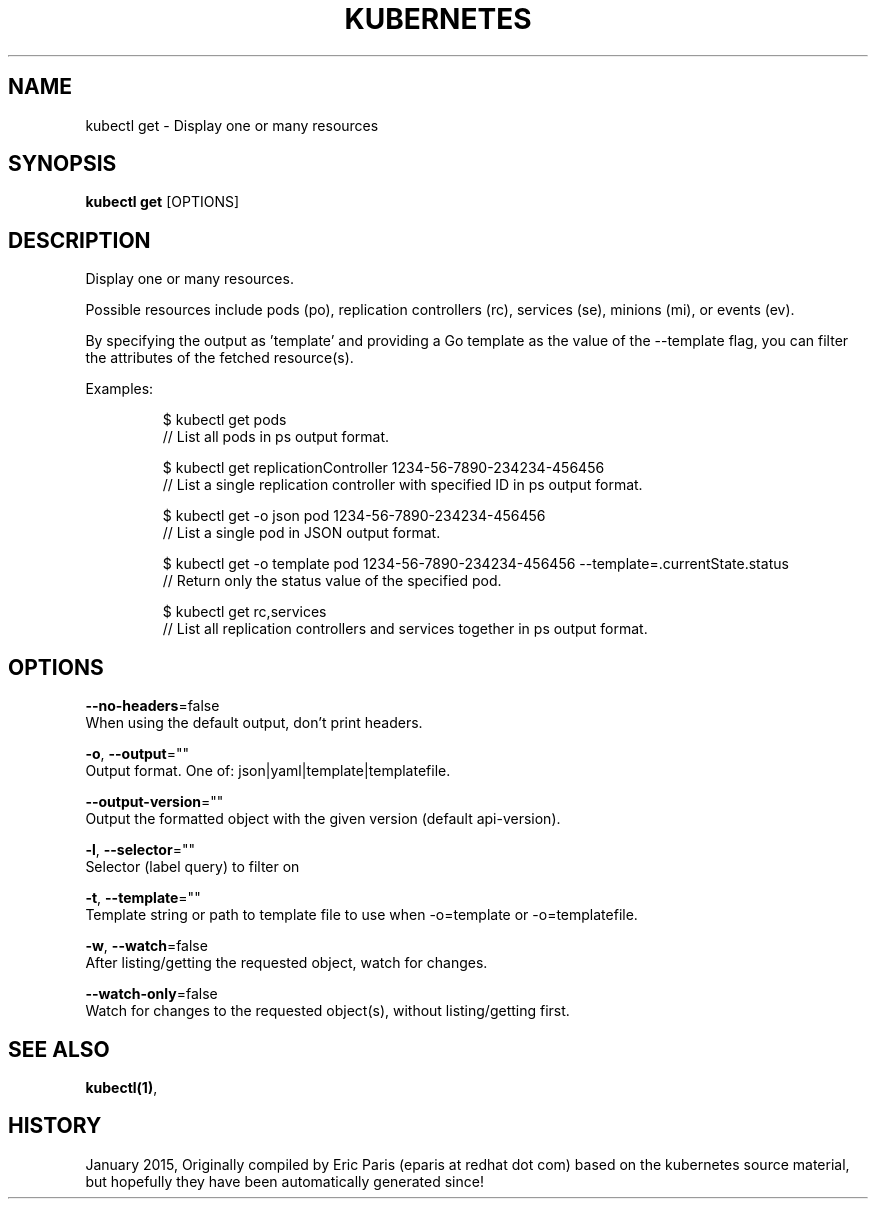 .TH "KUBERNETES" "1" " kubernetes User Manuals" "Eric Paris" "Jan 2015"  ""


.SH NAME
.PP
kubectl get \- Display one or many resources


.SH SYNOPSIS
.PP
\fBkubectl get\fP [OPTIONS]


.SH DESCRIPTION
.PP
Display one or many resources.

.PP
Possible resources include pods (po), replication controllers (rc), services
(se), minions (mi), or events (ev).

.PP
By specifying the output as 'template' and providing a Go template as the value
of the \-\-template flag, you can filter the attributes of the fetched resource(s).

.PP
Examples:

.PP
.RS

.nf
$ kubectl get pods
// List all pods in ps output format.

$ kubectl get replicationController 1234\-56\-7890\-234234\-456456
// List a single replication controller with specified ID in ps output format.

$ kubectl get \-o json pod 1234\-56\-7890\-234234\-456456
// List a single pod in JSON output format.

$ kubectl get \-o template pod 1234\-56\-7890\-234234\-456456 \-\-template=\{\{.currentState.status\}\}
// Return only the status value of the specified pod.

$ kubectl get rc,services
// List all replication controllers and services together in ps output format.

.fi
.RE


.SH OPTIONS
.PP
\fB\-\-no\-headers\fP=false
    When using the default output, don't print headers.

.PP
\fB\-o\fP, \fB\-\-output\fP=""
    Output format. One of: json|yaml|template|templatefile.

.PP
\fB\-\-output\-version\fP=""
    Output the formatted object with the given version (default api\-version).

.PP
\fB\-l\fP, \fB\-\-selector\fP=""
    Selector (label query) to filter on

.PP
\fB\-t\fP, \fB\-\-template\fP=""
    Template string or path to template file to use when \-o=template or \-o=templatefile.

.PP
\fB\-w\fP, \fB\-\-watch\fP=false
    After listing/getting the requested object, watch for changes.

.PP
\fB\-\-watch\-only\fP=false
    Watch for changes to the requested object(s), without listing/getting first.


.SH SEE ALSO
.PP
\fBkubectl(1)\fP,


.SH HISTORY
.PP
January 2015, Originally compiled by Eric Paris (eparis at redhat dot com) based on the kubernetes source material, but hopefully they have been automatically generated since!
